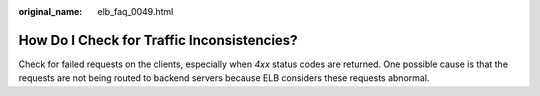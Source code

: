 :original_name: elb_faq_0049.html

.. _elb_faq_0049:

How Do I Check for Traffic Inconsistencies?
===========================================

Check for failed requests on the clients, especially when *4xx* status codes are returned. One possible cause is that the requests are not being routed to backend servers because ELB considers these requests abnormal.
